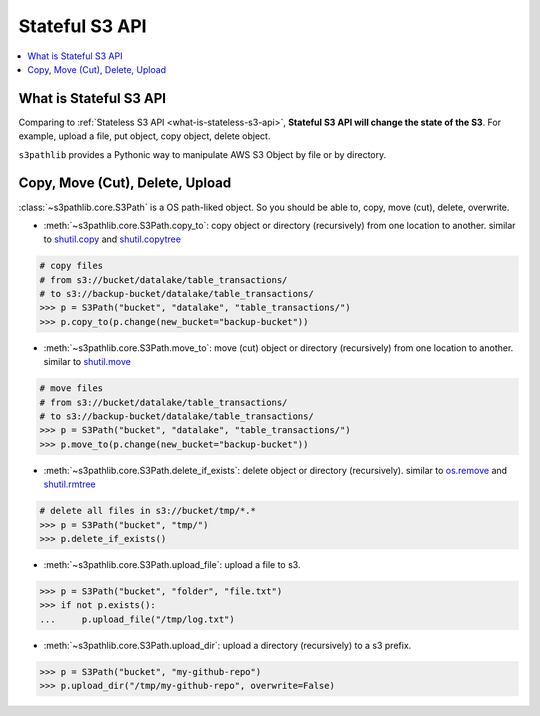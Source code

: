 Stateful S3 API
==============================================================================

.. contents::
    :class: this-will-duplicate-information-and-it-is-still-useful-here
    :depth: 1
    :local:


What is Stateful S3 API
------------------------------------------------------------------------------
Comparing to :ref:`Stateless S3 API <what-is-stateless-s3-api>`, **Stateful S3 API will change the state of the S3**. For example, upload a file, put object, copy object, delete object.

``s3pathlib`` provides a Pythonic way to manipulate AWS S3 Object by file or by directory.


Copy, Move (Cut), Delete, Upload
------------------------------------------------------------------------------
:class:`~s3pathlib.core.S3Path` is a OS path-liked object. So you should be able to, copy, move (cut), delete, overwrite.

- :meth:`~s3pathlib.core.S3Path.copy_to`: copy object or directory (recursively) from one location to another. similar to `shutil.copy <https://docs.python.org/3/library/shutil.html#shutil.copy>`_ and `shutil.copytree <https://docs.python.org/3/library/shutil.html#shutil.copytree>`_

.. code-block:: python

    # copy files
    # from s3://bucket/datalake/table_transactions/
    # to s3://backup-bucket/datalake/table_transactions/
    >>> p = S3Path("bucket", "datalake", "table_transactions/")
    >>> p.copy_to(p.change(new_bucket="backup-bucket"))

- :meth:`~s3pathlib.core.S3Path.move_to`: move (cut) object or directory (recursively) from one location to another. similar to `shutil.move <https://docs.python.org/3/library/shutil.html#shutil.move>`_

.. code-block:: python

    # move files
    # from s3://bucket/datalake/table_transactions/
    # to s3://backup-bucket/datalake/table_transactions/
    >>> p = S3Path("bucket", "datalake", "table_transactions/")
    >>> p.move_to(p.change(new_bucket="backup-bucket"))

- :meth:`~s3pathlib.core.S3Path.delete_if_exists`: delete object or directory (recursively). similar to `os.remove <https://docs.python.org/3/library/os.html#os.remove>`_ and `shutil.rmtree <https://docs.python.org/3/library/shutil.html#shutil.rmtree>`_

.. code-block:: python

    # delete all files in s3://bucket/tmp/*.*
    >>> p = S3Path("bucket", "tmp/")
    >>> p.delete_if_exists()

- :meth:`~s3pathlib.core.S3Path.upload_file`: upload a file to s3.

.. code-block:: python

    >>> p = S3Path("bucket", "folder", "file.txt")
    >>> if not p.exists():
    ...     p.upload_file("/tmp/log.txt")

- :meth:`~s3pathlib.core.S3Path.upload_dir`: upload a directory (recursively) to a s3 prefix.

.. code-block:: python

    >>> p = S3Path("bucket", "my-github-repo")
    >>> p.upload_dir("/tmp/my-github-repo", overwrite=False)
